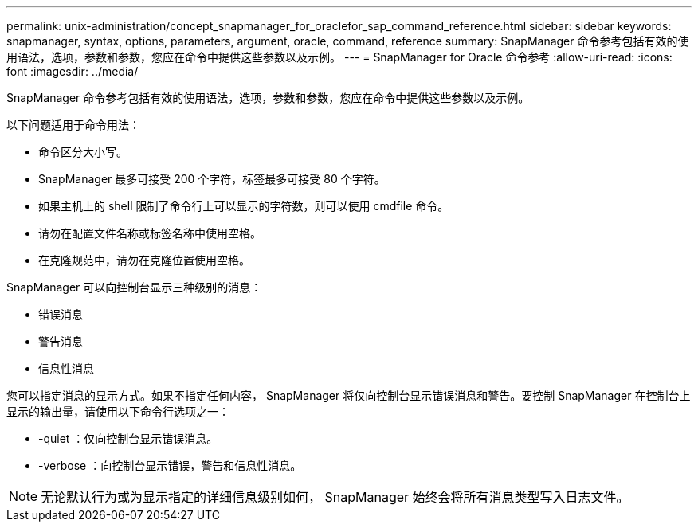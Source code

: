 ---
permalink: unix-administration/concept_snapmanager_for_oraclefor_sap_command_reference.html 
sidebar: sidebar 
keywords: snapmanager, syntax, options, parameters, argument, oracle, command, reference 
summary: SnapManager 命令参考包括有效的使用语法，选项，参数和参数，您应在命令中提供这些参数以及示例。 
---
= SnapManager for Oracle 命令参考
:allow-uri-read: 
:icons: font
:imagesdir: ../media/


[role="lead"]
SnapManager 命令参考包括有效的使用语法，选项，参数和参数，您应在命令中提供这些参数以及示例。

以下问题适用于命令用法：

* 命令区分大小写。
* SnapManager 最多可接受 200 个字符，标签最多可接受 80 个字符。
* 如果主机上的 shell 限制了命令行上可以显示的字符数，则可以使用 cmdfile 命令。
* 请勿在配置文件名称或标签名称中使用空格。
* 在克隆规范中，请勿在克隆位置使用空格。


SnapManager 可以向控制台显示三种级别的消息：

* 错误消息
* 警告消息
* 信息性消息


您可以指定消息的显示方式。如果不指定任何内容， SnapManager 将仅向控制台显示错误消息和警告。要控制 SnapManager 在控制台上显示的输出量，请使用以下命令行选项之一：

* -quiet ：仅向控制台显示错误消息。
* -verbose ：向控制台显示错误，警告和信息性消息。



NOTE: 无论默认行为或为显示指定的详细信息级别如何， SnapManager 始终会将所有消息类型写入日志文件。
